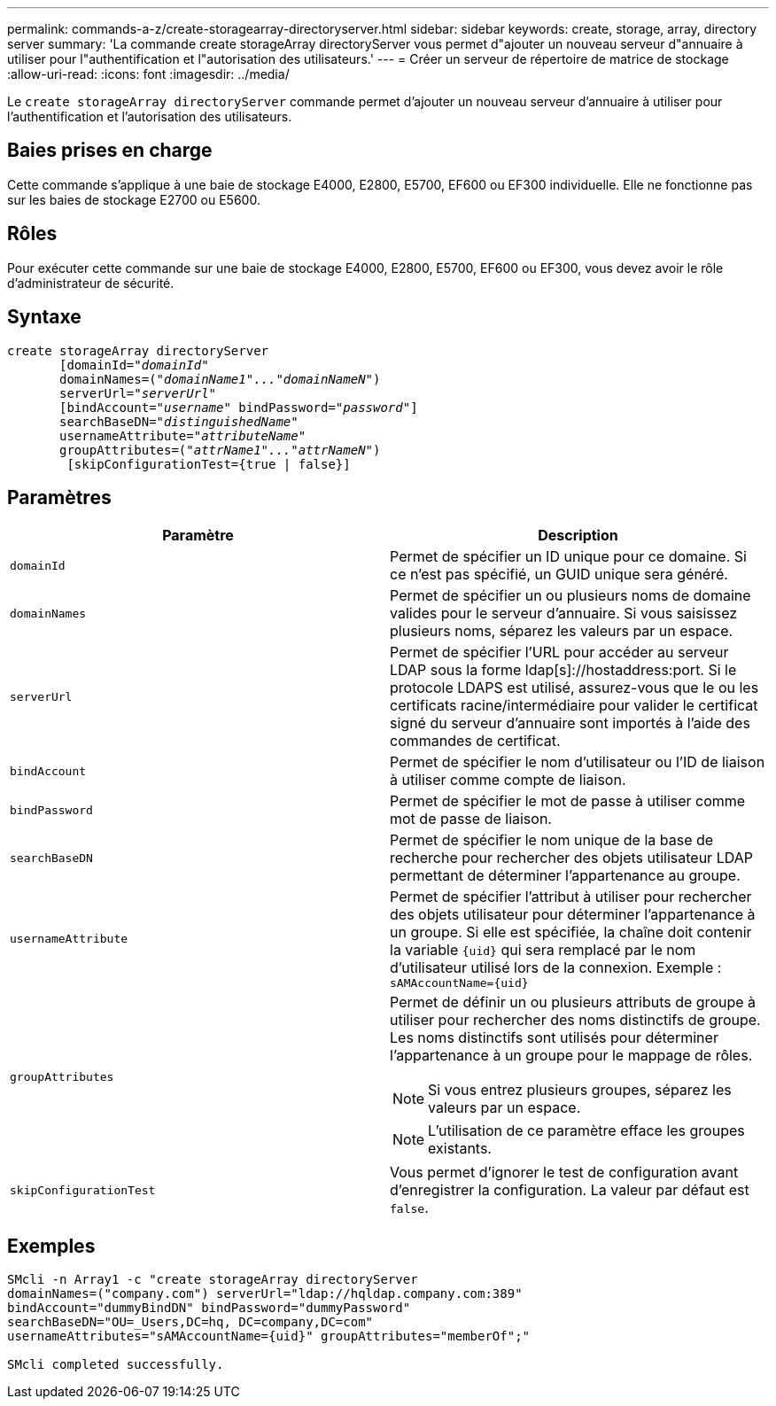 ---
permalink: commands-a-z/create-storagearray-directoryserver.html 
sidebar: sidebar 
keywords: create, storage, array, directory server 
summary: 'La commande create storageArray directoryServer vous permet d"ajouter un nouveau serveur d"annuaire à utiliser pour l"authentification et l"autorisation des utilisateurs.' 
---
= Créer un serveur de répertoire de matrice de stockage
:allow-uri-read: 
:icons: font
:imagesdir: ../media/


[role="lead"]
Le `create storageArray directoryServer` commande permet d'ajouter un nouveau serveur d'annuaire à utiliser pour l'authentification et l'autorisation des utilisateurs.



== Baies prises en charge

Cette commande s'applique à une baie de stockage E4000, E2800, E5700, EF600 ou EF300 individuelle. Elle ne fonctionne pas sur les baies de stockage E2700 ou E5600.



== Rôles

Pour exécuter cette commande sur une baie de stockage E4000, E2800, E5700, EF600 ou EF300, vous devez avoir le rôle d'administrateur de sécurité.



== Syntaxe

[source, cli, subs="+macros"]
----
create storageArray directoryServer
       [domainId=pass:quotes[_"domainId"_
       domainNames=(_"domainName1"..."domainNameN"_)
       serverUrl="_serverUrl"_]
       [bindAccount=pass:quotes[_"username_" bindPassword="_password_"]]
       searchBaseDN=pass:quotes[_"distinguishedName"_
       usernameAttribute="_attributeName_"
       groupAttributes=("_attrName1"..."attrNameN_")]
        [skipConfigurationTest={true | false}]
----


== Paramètres

|===
| Paramètre | Description 


 a| 
`domainId`
 a| 
Permet de spécifier un ID unique pour ce domaine. Si ce n'est pas spécifié, un GUID unique sera généré.



 a| 
`domainNames`
 a| 
Permet de spécifier un ou plusieurs noms de domaine valides pour le serveur d'annuaire. Si vous saisissez plusieurs noms, séparez les valeurs par un espace.



 a| 
`serverUrl`
 a| 
Permet de spécifier l'URL pour accéder au serveur LDAP sous la forme ldap[s]://hostaddress:port. Si le protocole LDAPS est utilisé, assurez-vous que le ou les certificats racine/intermédiaire pour valider le certificat signé du serveur d'annuaire sont importés à l'aide des commandes de certificat.



 a| 
`bindAccount`
 a| 
Permet de spécifier le nom d'utilisateur ou l'ID de liaison à utiliser comme compte de liaison.



 a| 
`bindPassword`
 a| 
Permet de spécifier le mot de passe à utiliser comme mot de passe de liaison.



 a| 
`searchBaseDN`
 a| 
Permet de spécifier le nom unique de la base de recherche pour rechercher des objets utilisateur LDAP permettant de déterminer l'appartenance au groupe.



 a| 
`usernameAttribute`
 a| 
Permet de spécifier l'attribut à utiliser pour rechercher des objets utilisateur pour déterminer l'appartenance à un groupe. Si elle est spécifiée, la chaîne doit contenir la variable `+{uid}+` qui sera remplacé par le nom d'utilisateur utilisé lors de la connexion. Exemple : `+sAMAccountName={uid}+`



 a| 
`groupAttributes`
 a| 
Permet de définir un ou plusieurs attributs de groupe à utiliser pour rechercher des noms distinctifs de groupe. Les noms distinctifs sont utilisés pour déterminer l'appartenance à un groupe pour le mappage de rôles.

[NOTE]
====
Si vous entrez plusieurs groupes, séparez les valeurs par un espace.

====
[NOTE]
====
L'utilisation de ce paramètre efface les groupes existants.

====


 a| 
`skipConfigurationTest`
 a| 
Vous permet d'ignorer le test de configuration avant d'enregistrer la configuration. La valeur par défaut est `false`.

|===


== Exemples

[listing]
----
SMcli -n Array1 -c "create storageArray directoryServer
domainNames=("company.com") serverUrl="ldap://hqldap.company.com:389"
bindAccount="dummyBindDN" bindPassword="dummyPassword"
searchBaseDN="OU=_Users,DC=hq, DC=company,DC=com"
usernameAttributes="sAMAccountName={uid}" groupAttributes="memberOf";"

SMcli completed successfully.
----